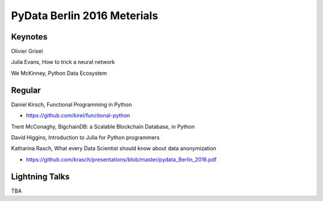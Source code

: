 PyData Berlin 2016 Meterials
============================


Keynotes
--------

Olivier Grisel

Julia Evans, How to trick a neural network

We McKinney, Python Data Ecosystem


Regular
-------

Daniel Kirsch, Functional Programming in Python

- https://github.com/kirel/functional-python


Trent McConaghy, BigchainDB: a Scalable Blockchain Database, in Python


David Higgins, Introduction to Julia for Python programmers


Katharina Rasch, What every Data Scientist should know about data anonymization

- https://github.com/krasch/presentations/blob/master/pydata_Berlin_2016.pdf


Lightning Talks
---------------

TBA
